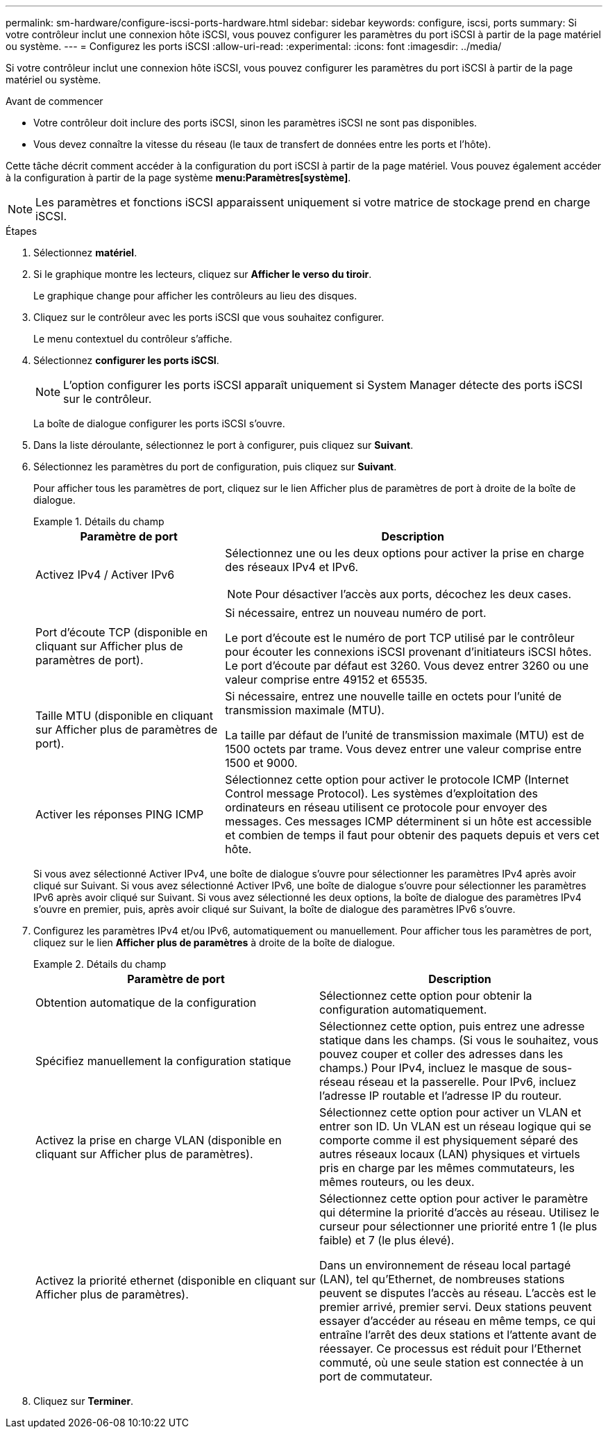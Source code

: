 ---
permalink: sm-hardware/configure-iscsi-ports-hardware.html 
sidebar: sidebar 
keywords: configure, iscsi, ports 
summary: Si votre contrôleur inclut une connexion hôte iSCSI, vous pouvez configurer les paramètres du port iSCSI à partir de la page matériel ou système. 
---
= Configurez les ports iSCSI
:allow-uri-read: 
:experimental: 
:icons: font
:imagesdir: ../media/


[role="lead"]
Si votre contrôleur inclut une connexion hôte iSCSI, vous pouvez configurer les paramètres du port iSCSI à partir de la page matériel ou système.

.Avant de commencer
* Votre contrôleur doit inclure des ports iSCSI, sinon les paramètres iSCSI ne sont pas disponibles.
* Vous devez connaître la vitesse du réseau (le taux de transfert de données entre les ports et l'hôte).


Cette tâche décrit comment accéder à la configuration du port iSCSI à partir de la page matériel. Vous pouvez également accéder à la configuration à partir de la page système *menu:Paramètres[système]*.

[NOTE]
====
Les paramètres et fonctions iSCSI apparaissent uniquement si votre matrice de stockage prend en charge iSCSI.

====
.Étapes
. Sélectionnez *matériel*.
. Si le graphique montre les lecteurs, cliquez sur *Afficher le verso du tiroir*.
+
Le graphique change pour afficher les contrôleurs au lieu des disques.

. Cliquez sur le contrôleur avec les ports iSCSI que vous souhaitez configurer.
+
Le menu contextuel du contrôleur s'affiche.

. Sélectionnez *configurer les ports iSCSI*.
+
[NOTE]
====
L'option configurer les ports iSCSI apparaît uniquement si System Manager détecte des ports iSCSI sur le contrôleur.

====
+
La boîte de dialogue configurer les ports iSCSI s'ouvre.

. Dans la liste déroulante, sélectionnez le port à configurer, puis cliquez sur *Suivant*.
. Sélectionnez les paramètres du port de configuration, puis cliquez sur *Suivant*.
+
Pour afficher tous les paramètres de port, cliquez sur le lien Afficher plus de paramètres de port à droite de la boîte de dialogue.

+
.Détails du champ
====
[cols="1a,2a"]
|===
| Paramètre de port | Description 


 a| 
Activez IPv4 / Activer IPv6
 a| 
Sélectionnez une ou les deux options pour activer la prise en charge des réseaux IPv4 et IPv6.


NOTE: Pour désactiver l'accès aux ports, décochez les deux cases.



 a| 
Port d'écoute TCP (disponible en cliquant sur Afficher plus de paramètres de port).
 a| 
Si nécessaire, entrez un nouveau numéro de port.

Le port d'écoute est le numéro de port TCP utilisé par le contrôleur pour écouter les connexions iSCSI provenant d'initiateurs iSCSI hôtes. Le port d'écoute par défaut est 3260. Vous devez entrer 3260 ou une valeur comprise entre 49152 et 65535.



 a| 
Taille MTU (disponible en cliquant sur Afficher plus de paramètres de port).
 a| 
Si nécessaire, entrez une nouvelle taille en octets pour l'unité de transmission maximale (MTU).

La taille par défaut de l'unité de transmission maximale (MTU) est de 1500 octets par trame. Vous devez entrer une valeur comprise entre 1500 et 9000.



 a| 
Activer les réponses PING ICMP
 a| 
Sélectionnez cette option pour activer le protocole ICMP (Internet Control message Protocol). Les systèmes d'exploitation des ordinateurs en réseau utilisent ce protocole pour envoyer des messages. Ces messages ICMP déterminent si un hôte est accessible et combien de temps il faut pour obtenir des paquets depuis et vers cet hôte.

|===
====
+
Si vous avez sélectionné Activer IPv4, une boîte de dialogue s'ouvre pour sélectionner les paramètres IPv4 après avoir cliqué sur Suivant. Si vous avez sélectionné Activer IPv6, une boîte de dialogue s'ouvre pour sélectionner les paramètres IPv6 après avoir cliqué sur Suivant. Si vous avez sélectionné les deux options, la boîte de dialogue des paramètres IPv4 s'ouvre en premier, puis, après avoir cliqué sur Suivant, la boîte de dialogue des paramètres IPv6 s'ouvre.

. Configurez les paramètres IPv4 et/ou IPv6, automatiquement ou manuellement. Pour afficher tous les paramètres de port, cliquez sur le lien *Afficher plus de paramètres* à droite de la boîte de dialogue.
+
.Détails du champ
====
|===
| Paramètre de port | Description 


 a| 
Obtention automatique de la configuration
 a| 
Sélectionnez cette option pour obtenir la configuration automatiquement.



 a| 
Spécifiez manuellement la configuration statique
 a| 
Sélectionnez cette option, puis entrez une adresse statique dans les champs. (Si vous le souhaitez, vous pouvez couper et coller des adresses dans les champs.) Pour IPv4, incluez le masque de sous-réseau réseau et la passerelle. Pour IPv6, incluez l'adresse IP routable et l'adresse IP du routeur.



 a| 
Activez la prise en charge VLAN (disponible en cliquant sur Afficher plus de paramètres).
 a| 
Sélectionnez cette option pour activer un VLAN et entrer son ID. Un VLAN est un réseau logique qui se comporte comme il est physiquement séparé des autres réseaux locaux (LAN) physiques et virtuels pris en charge par les mêmes commutateurs, les mêmes routeurs, ou les deux.



 a| 
Activez la priorité ethernet (disponible en cliquant sur Afficher plus de paramètres).
 a| 
Sélectionnez cette option pour activer le paramètre qui détermine la priorité d'accès au réseau. Utilisez le curseur pour sélectionner une priorité entre 1 (le plus faible) et 7 (le plus élevé).

Dans un environnement de réseau local partagé (LAN), tel qu'Ethernet, de nombreuses stations peuvent se disputes l'accès au réseau. L'accès est le premier arrivé, premier servi. Deux stations peuvent essayer d'accéder au réseau en même temps, ce qui entraîne l'arrêt des deux stations et l'attente avant de réessayer. Ce processus est réduit pour l'Ethernet commuté, où une seule station est connectée à un port de commutateur.

|===
====
. Cliquez sur *Terminer*.

